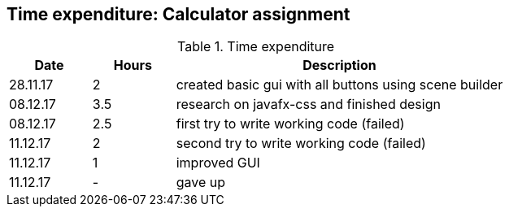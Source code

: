 == Time expenditure: Calculator assignment

[cols="1,1,4", options="header"]
.Time expenditure
|===
| Date
| Hours
| Description

| 28.11.17
| 2
| created basic gui with all buttons using scene builder

| 08.12.17
| 3.5
| research on javafx-css and finished design

| 08.12.17
| 2.5
| first try to write working code (failed)

| 11.12.17
| 2
| second try to write working code (failed)

| 11.12.17
| 1
| improved GUI

| 11.12.17
| -
| gave up

|===